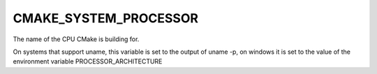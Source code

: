 CMAKE_SYSTEM_PROCESSOR
----------------------

The name of the CPU CMake is building for.

On systems that support uname, this variable is set to the output of
uname -p, on windows it is set to the value of the environment
variable PROCESSOR_ARCHITECTURE
